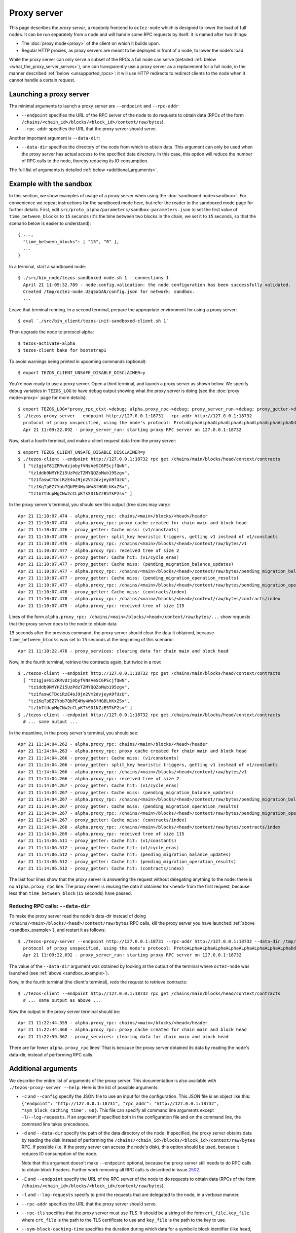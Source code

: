 Proxy server
------------

This page describes the *proxy server*, a readonly frontend to ``octez-node``
which is designed to lower the load of full nodes. It can be run separately from
a node and will handle some RPC requests by itself. It is named after two
things:

* The :doc:`proxy mode<proxy>` of the client on which it builds upon.
* Regular HTTP proxies, as proxy servers are meant to be deployed
  in front of a node, to lower the node's load.

While the proxy server can only serve a subset of the RPCs a full node can serve
(detailed :ref:`below <what_the_proxy_server_serves>`), one can transparently
use a proxy server as a replacement for a full node, in the manner described
:ref:`below <unsupported_rpcs>`: it will use HTTP redirects to redirect clients
to the node when it cannot handle a certain request.

Launching a proxy server
~~~~~~~~~~~~~~~~~~~~~~~~

The minimal arguments to launch a proxy server are ``--endpoint``
and ``--rpc-addr``:

* ``--endpoint`` specifies the URL of the RPC server of the node
  to do requests to obtain data (RPCs of the form
  ``/chains/<chain_id>/blocks/<block_id>/context/raw/bytes``).
* ``--rpc-addr`` specifies the URL that the proxy server should serve.

Another important argument is ``--data-dir``:

* ``--data-dir`` specifies the directory of the node from
  which to obtain data. This argument can only be used when the proxy server
  has actual access to the specified data directory.
  In this case, this option will reduce the number of RPC calls to the
  node, thereby reducing its IO consumption.

The full list of arguments is detailed :ref:`below <additional_arguments>`.

.. _sandbox_example:

Example with the sandbox
~~~~~~~~~~~~~~~~~~~~~~~~

In this section, we show examples of usage of a proxy server when using
the :doc:`sandboxed node<sandbox>`. For convenience we repeat
instructions for the sandboxed mode here, but refer the reader to the
sandboxed mode page for further details. First, edit
``src/proto_alpha/parameters/sandbox-parameters.json``
to set the first value of ``time_between_blocks`` to ``15`` seconds (it's
the time between two blocks in the chain, we set it to ``15`` seconds,
so that the scenario below is easier to understand):

::

    { ...,
      "time_between_blocks": [ "15", "0" ],
      ...
    }

In a terminal, start a sandboxed node:

::

    $ ./src/bin_node/tezos-sandboxed-node.sh 1 --connections 1
      April 21 11:05:32.789 - node.config.validation: the node configuration has been successfully validated.
      Created /tmp/octez-node.Uzq5aGAN/config.json for network: sandbox.
      ...

Leave that terminal running. In a second terminal, prepare the appropriate
environment for using a proxy server:

::

    $ eval `./src/bin_client/tezos-init-sandboxed-client.sh 1`

Then upgrade the node to protocol alpha:

::

    $ tezos-activate-alpha
    $ tezos-client bake for bootstrap1

To avoid warnings being printed in upcoming commands (optional):

::

    $ export TEZOS_CLIENT_UNSAFE_DISABLE_DISCLAIMER=y

You're now ready to use a proxy server. Open a third terminal, and
launch a proxy server as shown below. We specify debug variables
in ``TEZOS_LOG`` to have debug output showing what the proxy server
is doing (see the :doc:`proxy mode<proxy>` page for more details).

::

    $ export TEZOS_LOG="proxy_rpc_ctxt->debug; alpha.proxy_rpc->debug; proxy_server_run->debug; proxy_getter->debug; proxy_services->debug"
    $ ./tezos-proxy-server --endpoint http://127.0.0.1:18731 --rpc-addr http://127.0.0.1:18732
      protocol of proxy unspecified, using the node's protocol: ProtoALphaALphaALphaALphaALphaALphaALphaALphaDdp3zK
      Apr 21 11:09:22.092 - proxy_server_run: starting proxy RPC server on 127.0.0.1:18732

Now, start a fourth terminal, and make a client request data from the proxy server:

::

    $ export TEZOS_CLIENT_UNSAFE_DISABLE_DISCLAIMER=y
    $ ./tezos-client --endpoint http://127.0.0.1:18732 rpc get /chains/main/blocks/head/context/contracts
      [ "tz1gjaF81ZRRvdzjobyfVNsAeSC6PScjfQwN",
        "tz1ddb9NMYHZi5UzPdzTZMYQQZoMub195zgv",
        "tz1faswCTDciRzE4oJ9jn2Vm2dvjeyA9fUzU",
        "tz1KqTpEZ7Yob7QbPE4Hy4Wo8fHG8LhKxZSx",
        "tz1b7tUupMgCNw2cCLpKTkSD1NZzB5TkP2sv" ]

In the proxy server's terminal, you should see this output (tree sizes may vary):

::

    Apr 21 11:10:07.474 - alpha.proxy_rpc: chains/<main>/blocks/<head>/header
    Apr 21 11:10:07.474 - alpha.proxy_rpc: proxy cache created for chain main and block head
    Apr 21 11:10:07.476 - proxy_getter: Cache miss: (v1/constants)
    Apr 21 11:10:07.476 - proxy_getter: split_key heuristic triggers, getting v1 instead of v1/constants
    Apr 21 11:10:07.476 - alpha.proxy_rpc: /chains/<main>/blocks/<head>/context/raw/bytes/v1
    Apr 21 11:10:07.477 - alpha.proxy_rpc: received tree of size 2
    Apr 21 11:10:07.477 - proxy_getter: Cache hit: (v1/cycle_eras)
    Apr 21 11:10:07.477 - proxy_getter: Cache miss: (pending_migration_balance_updates)
    Apr 21 11:10:07.477 - alpha.proxy_rpc: /chains/<main>/blocks/<head>/context/raw/bytes/pending_migration_balance_updates
    Apr 21 11:10:07.477 - proxy_getter: Cache miss: (pending_migration_operation_results)
    Apr 21 11:10:07.477 - alpha.proxy_rpc: /chains/<main>/blocks/<head>/context/raw/bytes/pending_migration_operation_results
    Apr 21 11:10:07.478 - proxy_getter: Cache miss: (contracts/index)
    Apr 21 11:10:07.478 - alpha.proxy_rpc: /chains/<main>/blocks/<head>/context/raw/bytes/contracts/index
    Apr 21 11:10:07.479 - alpha.proxy_rpc: received tree of size 115

Lines of the form ``alpha.proxy_rpc: /chains/<main>/blocks/<head>/context/raw/bytes/...``
show requests that the proxy server does to the node to obtain data.

``15`` seconds after the previous command, the proxy server should clear
the data it obtained, because ``time_between_blocks`` was set to ``15``
seconds at the beginning of this scenario:

::

    Apr 21 11:10:22.478 - proxy_services: clearing data for chain main and block head

Now, in the fourth terminal, retrieve the contracts again, but twice in a row:

::

    $ ./tezos-client --endpoint http://127.0.0.1:18732 rpc get /chains/main/blocks/head/context/contracts
      [ "tz1gjaF81ZRRvdzjobyfVNsAeSC6PScjfQwN",
        "tz1ddb9NMYHZi5UzPdzTZMYQQZoMub195zgv",
        "tz1faswCTDciRzE4oJ9jn2Vm2dvjeyA9fUzU",
        "tz1KqTpEZ7Yob7QbPE4Hy4Wo8fHG8LhKxZSx",
        "tz1b7tUupMgCNw2cCLpKTkSD1NZzB5TkP2sv" ]
    $ ./tezos-client --endpoint http://127.0.0.1:18732 rpc get /chains/main/blocks/head/context/contracts
      # ... same output ...

In the meantime, in the proxy server's terminal, you should see:

::

    Apr 21 11:14:04.262 - alpha.proxy_rpc: chains/<main>/blocks/<head>/header
    Apr 21 11:14:04.263 - alpha.proxy_rpc: proxy cache created for chain main and block head
    Apr 21 11:14:04.266 - proxy_getter: Cache miss: (v1/constants)
    Apr 21 11:14:04.266 - proxy_getter: split_key heuristic triggers, getting v1 instead of v1/constants
    Apr 21 11:14:04.266 - alpha.proxy_rpc: /chains/<main>/blocks/<head>/context/raw/bytes/v1
    Apr 21 11:14:04.266 - alpha.proxy_rpc: received tree of size 2
    Apr 21 11:14:04.267 - proxy_getter: Cache hit: (v1/cycle_eras)
    Apr 21 11:14:04.267 - proxy_getter: Cache miss: (pending_migration_balance_updates)
    Apr 21 11:14:04.267 - alpha.proxy_rpc: /chains/<main>/blocks/<head>/context/raw/bytes/pending_migration_balance_updates
    Apr 21 11:14:04.267 - proxy_getter: Cache miss: (pending_migration_operation_results)
    Apr 21 11:14:04.267 - alpha.proxy_rpc: /chains/<main>/blocks/<head>/context/raw/bytes/pending_migration_operation_results
    Apr 21 11:14:04.267 - proxy_getter: Cache miss: (contracts/index)
    Apr 21 11:14:04.268 - alpha.proxy_rpc: /chains/<main>/blocks/<head>/context/raw/bytes/contracts/index
    Apr 21 11:14:04.269 - alpha.proxy_rpc: received tree of size 115
    Apr 21 11:14:06.511 - proxy_getter: Cache hit: (v1/constants)
    Apr 21 11:14:06.512 - proxy_getter: Cache hit: (v1/cycle_eras)
    Apr 21 11:14:06.512 - proxy_getter: Cache hit: (pending_migration_balance_updates)
    Apr 21 11:14:06.512 - proxy_getter: Cache hit: (pending_migration_operation_results)
    Apr 21 11:14:06.512 - proxy_getter: Cache hit: (contracts/index)

The last four lines show that the proxy server is answering the request
without delegating anything to the node: there is no ``alpha.proxy_rpc`` line.
The proxy server is reusing the data it obtained for ``<head>`` from
the first request, because less than ``time_between_block`` (``15`` seconds)
have passed.

Reducing RPC calls: ``--data-dir``
""""""""""""""""""""""""""""""""""

To make the proxy server read the node's data-dir instead of doing
``/chains/<main>/blocks/<head>/context/raw/bytes`` RPC calls, kill
the proxy server you have launched :ref:`above <sandbox_example>`),
and restart it as follows:

::

    $ ./tezos-proxy-server --endpoint http://127.0.0.1:18731 --rpc-addr http://127.0.0.1:18732 --data-dir /tmp/octez-node.Uzq5aGAN
      protocol of proxy unspecified, using the node's protocol: ProtoALphaALphaALphaALphaALphaALphaALphaALphaDdp3zK
      Apr 21 11:09:22.092 - proxy_server_run: starting proxy RPC server on 127.0.0.1:18732

The value of the ``--data-dir`` argument was obtained by looking at the
output of the terminal where ``octez-node`` was launched
(see :ref:`above <sandbox_example>`).

Now, in the fourth terminal (the client's terminal), redo the request
to retrieve contracts:

::

    $ ./tezos-client --endpoint http://127.0.0.1:18732 rpc get /chains/main/blocks/head/context/contracts
      # ... same output as above ...

Now the output in the proxy server terminal should be:

::

    Apr 21 11:22:44.359 - alpha.proxy_rpc: chains/<main>/blocks/<head>/header
    Apr 21 11:22:44.360 - alpha.proxy_rpc: proxy cache created for chain main and block head
    Apr 21 11:22:59.362 - proxy_services: clearing data for chain main and block head

There are far fewer ``alpha.proxy_rpc`` lines! That is because the proxy
server obtained its data by reading the node's data-dir, instead of performing RPC calls.

.. _additional_arguments:

Additional arguments
~~~~~~~~~~~~~~~~~~~~

We describe the entire list of arguments of the proxy server. This
documentation is also available with ``./tezos-proxy-server --help``.
Here is the list of possible arguments:

* ``-c`` and ``--config`` specify the JSON file to use an input
  for the configuration. This JSON file is an object like this:
  ``{"endpoint": "http://127.0.0.1:18731", "rpc_addr": "http://127.0.0.1:18732", "sym_block_caching_time": 60}``.
  This file can specify all command line arguments except ``-l``/``--log-requests``.
  If an argument if specified both in the configuration file and on the command line,
  the command line takes precedence.
* ``-d`` and ``--data-dir`` specify the path of the data directory of
  the node. If specified, the proxy server obtains data by reading the disk
  instead of performing the ``/chains/<chain_id>/blocks/<block_id>/context/raw/bytes``
  RPC. If possible (i.e. if the proxy server can access the node's
  disk), this option should be used, because it reduces IO consumption
  of the node.

  Note that this argument doesn't make ``--endpoint`` optional, because the
  proxy server still needs to do RPC calls to obtain block headers. Further
  work removing all RPC calls is described in issue
  `2502 <https://gitlab.com/tezos/tezos/-/issues/2502>`_.
* ``-E`` and ``--endpoint`` specify the URL of the RPC server of the node
  to do requests to obtain data (RPCs of the form
  ``/chains/<chain_id>/blocks/<block_id>/context/raw/bytes``).
* ``-l`` and ``--log-requests`` specify to print the requests that are
  delegated to the node, in a verbose manner.
* ``--rpc-addr`` specifies the URL that the proxy server should serve.
* ``--rpc-tls`` specifies that the proxy server must use TLS. It should
  be a string of the form ``crt_file,key_file`` where ``crt_file`` is the path
  to the TLS certificate to use and ``key_file`` is the path to the key
  to use.
* ``--sym-block-caching-time`` specifies
  the duration during which data for a symbolic block identifier
  (like ``head``, ``head~1``) is kept. Smaller values increase the endpoint's
  load but yield more up-to-date to clients. Higher values
  decrease the endpoint's load but make clients observe slightly deprecated
  values. If omitted, the value is defaulted to ``time_between_blocks``. As
  ``time_between_blocks`` is hence regularly requested from the node, this incurs
  a higher load of the node.

All arguments are optional as they can either be specified in the configuration
file or on the command line. However, the union of the configuration file
and the command line should specify the endpoint to use and the RPC address to serve.

.. _what_the_proxy_server_serves:

What the proxy server serves
~~~~~~~~~~~~~~~~~~~~~~~~~~~~

The proxy server itself serves protocol-specific RPCs, which are listed
`here <https://tezos.gitlab.io/alpha/rpc.html#protocol-alpha>`_ for protocol Alpha,
but not all of them: since the proxy server is a readonly frontend for the
underlying node, it only serves the readonly requests (``GET`` requests, as
well as a subset of the ``POST`` requests).

Because computations done by the proxy server are protocol dependent, the proxy server
does not support all protocols. However, it is expected that, at any
given time, the proxy server supports ``Alpha``, the current protocol
of Mainnet and the current protocol proposal on Mainnet at the time of release.
In doubt, execute ``tezos-client list proxy protocols`` to see the supported protocols.

.. _unsupported_rpcs:

Unsupported RPCs
~~~~~~~~~~~~~~~~

Requests that are not readonly can only be handled by a full node. However, it
is possible to *send* any RPC to the proxy server: if the RPC is not supported
by the proxy server, it will redirect clients to the appropriate endpoint on the
underlying node using an HTTP redirect (``301 Moved Permanently``), and the node
will then handle the request.

This can be easily demonstrated with a simple test: start a proxy server, and
make a request to it with ``curl -vL <proxy server endpoint>/<any node-only RPC>``.
(For example, ``/chains/main/blocks/head/header`` is one such RPC.) The output
from ``curl`` will show that the proxy server asks curl to follow a redirect to
the node's endpoint, which it will do because of the ``-L`` flag, and
then it is finally responded to by the node. Any RPC that can be handled by the
proxy server itself will of course not show this behaviour.

Clearly, making such requests to the proxy server does not decrease the load of
the node. (To be precise, it in fact also adds a slight delay to the HTTP
request if the redirect is not cached by the client.) However, it does allow the
use of a single endpoint for all RPC requests, which may be more convenient for
certain use-cases.

Deployment
~~~~~~~~~~

As a proxy server is a readonly frontend to a node, you can spawn multiple
proxy servers in front of a single node.

Because the proxy server is protocol-dependent, if the node it talks to
changes protocol; the proxy server will start failing for RPCs
concerning blocks of the new protocol. We hereby recommend to automatically
restart proxy servers that have a high ratio of failures.
Restarting a proxy server is always fine, they can be thrown away at any
moment.

Heuristics
~~~~~~~~~~

The proxy server has heuristics. For example there is an heuristic
to make big map queries faster, when many queries to siblings keys of a given
big map are done in burst. The list of heuristics is
visible for protocol Alpha in
`proxy.ml <https://gitlab.com/tezos/tezos/-/blob/master/src/proto_alpha/lib_client/proxy.ml>`_.
The heuristic is implemented in function ``split_key``. For example,
any request of the form ``rolls/owner/snapshot/i/j/tail`` is transformed
into a request of the form ``rolls/owner/snapshot/i/j`` to obtain data for all
possible values of ``tail`` at once.
For the moment the heuristics cannot be specified on the command line. However,
it would be possible to do so. Please contact us for requesting such a change,
see the :ref:`Support <proxy_server_support>` section.

.. _proxy_server_support:

Support
~~~~~~~

The proxy server is a project led by `evertedsphere <https://gitlab.com/evertedsphere>`_.
To contact us:

* We are on the `Tezos-dev slack <https://tezos-dev.slack.com>`_, or
* create an issue on `Tezos' Gitlab <https://gitlab.com/tezos/tezos/-/issues>`_
  and assign it to us.

